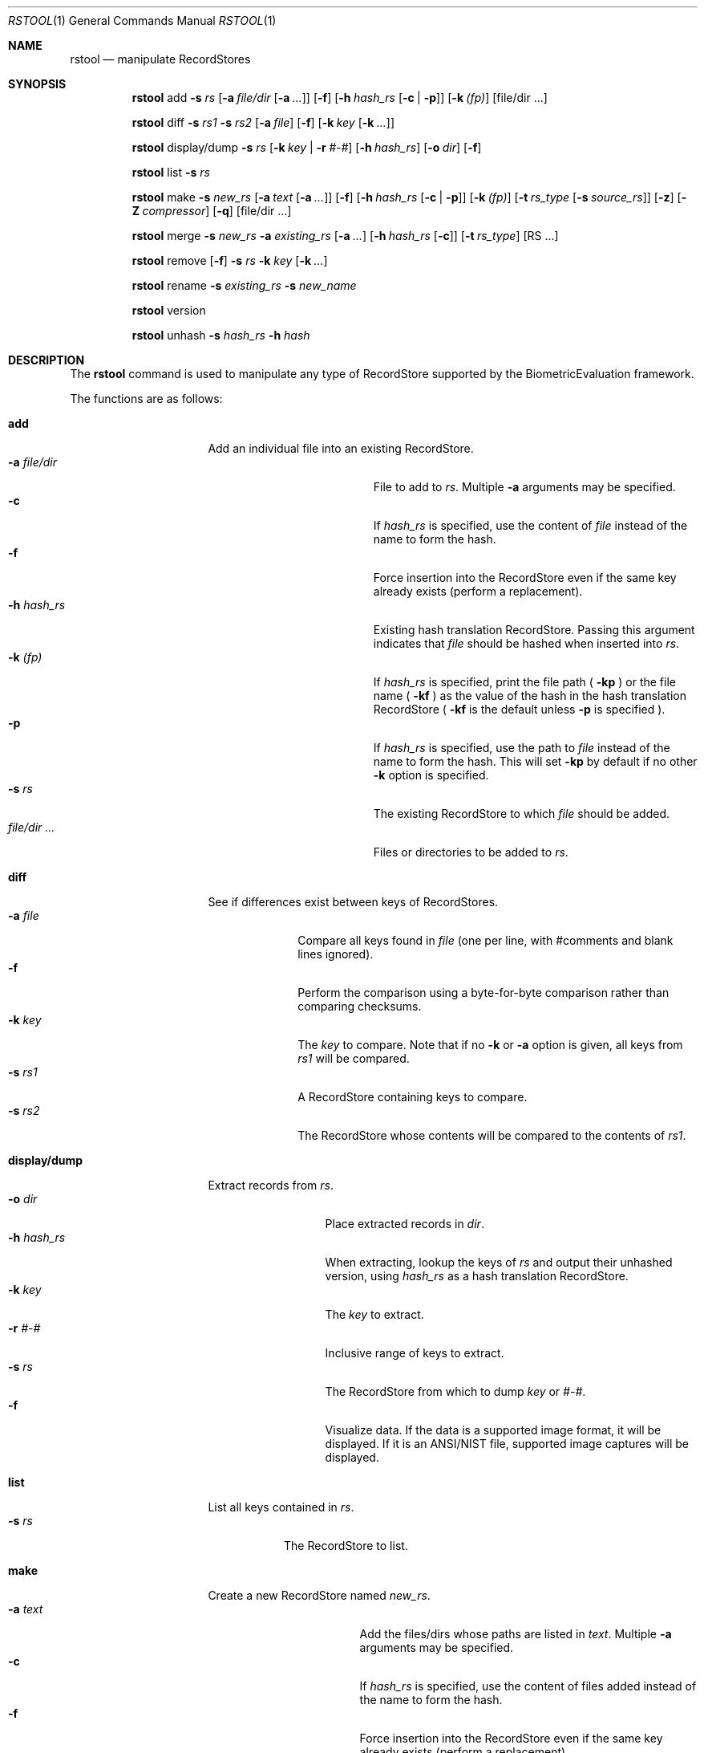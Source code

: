 .\"
.Dd March 06, 2014
.Dt RSTOOL 1
.Os "Mac OS X"
.Sh NAME
.Nm rstool
.Nd manipulate RecordStores
.\"
.Sh SYNOPSIS
\#
\# "rstool add" usage
.Nm
add
.Fl s
.Ar rs
.Op Fl a Ar file/dir Op Fl a Ar ...
.Op Fl f
.Op Fl h Ar hash_rs Op Fl c | Fl p
.Op Fl k Ar (fp)
.Op file/dir ...
.Pp
\#
.Nm
diff
.Fl s
.Ar rs1
.Fl s
.Ar rs2
.Op Fl a Ar file
.Op Fl f
.Op Fl k Ar key Op Fl k Ar ...
.Pp
.Nm
display/dump
.Fl s
.Ar rs
.Op Fl k Ar key | Fl r Ar #-#
.Op Fl h Ar hash_rs
.Op Fl o Ar dir
.Op Fl f
.Pp
.\"
.Nm
list
.Fl s
.Ar rs
.Pp
\#
\# "rstool make" example
.\"
.Nm
make
.Fl s
.Ar new_rs
.Op Fl a Ar text Op Fl a Ar ...
.Op Fl f
.Op Fl h Ar hash_rs Op Fl c | Fl p
.Op Fl k Ar (fp)
.Op Fl t Ar rs_type Op Fl s Ar source_rs
.Op Fl z
.Op Fl Z Ar compressor
.Op Fl q
.Op file/dir ...
.Pp
\#
.\"
.Nm
merge
.Fl s
.Ar new_rs
.Fl a
.Ar existing_rs
.Op Fl a Ar ...
.Op Fl h Ar hash_rs Op Fl c
.Op Fl t Ar rs_type
.Op RS ...
.Pp
.Nm
remove
.Op Fl f
.Fl s
.Ar rs
.Fl k
.Ar key
.Op Fl k Ar ...
.Pp
.Nm
rename
.Fl s Ar existing_rs
.Fl s Ar new_name
.Pp
.Nm
version
.Pp
.\"
.Nm
unhash
.Fl s
.Ar hash_rs
.Fl h
.Ar hash
.\"
.Sh DESCRIPTION
The
.Nm
command is used to manipulate any type of RecordStore supported by the BiometricEvaluation framework.
.Pp
The functions are as follows:
.\"
.Bl -tag -width "display/dump  "
\#
\# "rstool add" details
.It Cm add
Add an individual file into an existing RecordStore.
.Bl -tag -compact -width "file/dir ...    "
.It Cm -a Fa file/dir
File to add to 
.Fa rs .
Multiple
.Cm -a
arguments may be specified.
.It Cm -c
If 
.Fa hash_rs
is specified, use the content of
.Fa file
instead of the name to form the hash.
.It Cm -f
Force insertion into the RecordStore even if the same key already exists
(perform a replacement).
.It Cm -h Fa hash_rs
Existing hash translation RecordStore.  Passing this argument indicates that
.Fa file
should be hashed when inserted into
.Fa rs .
.It Cm -k Fa (fp)
If
.Fa hash_rs
is specified, print the file path (
.Cm -kp 
) or the file name (
.Cm -kf 
) as the value of the hash in the hash translation RecordStore (
.Cm -kf
is the default unless
.Cm -p 
is specified ).
.It Cm -p
If 
.Fa hash_rs
is specified, use the path to
.Fa file
instead of the name to form the hash.  This will set 
.Cm -kp
by default if no other
.Cm -k
option is specified.
.It Cm -s Fa rs
The existing RecordStore to which 
.Fa file
should be added.
.It Fa file/dir ...
Files or directories to be added to
.Fa rs .
.El
\#
.It Cm diff
See if differences exist between keys of RecordStores.
.\"
.Bl -tag -compact -width "file    "
.It Cm -a Fa file
Compare all keys found in
.Fa file 
(one per line, with #comments and blank lines ignored).
.It Cm -f
Perform the comparison using a byte-for-byte comparison rather than comparing
checksums.
.It Cm -k Fa key
The
.Fa key
to compare.  Note that if no
.Cm -k
or
.Cm -a
option is given, all keys from
.Fa rs1
will be compared.
.It Cm -s Fa rs1
A RecordStore containing keys to compare.
.It Cm -s Fa rs2
The RecordStore whose contents will be compared to the contents of
.Fa rs1 .
.El
\#
.It Cm display/dump
Extract records from 
.Fa rs .
.\"
.Bl -tag -compact -width "-h hash_rs "
.It Cm -o Fa dir
Place extracted records in
.Fa dir .
.It Cm -h Fa hash_rs
When extracting, lookup the keys of
.Fa rs
and output their unhashed version, using
.Fa hash_rs
as a hash translation RecordStore.
.It Cm -k Fa key
The
.Fa key
to extract.
.It Cm -r Fa #-#
Inclusive range of keys to extract.
.It Cm -s Fa rs
The RecordStore from which to dump
.Fa key
or
.Fa #-# .
.It Cm -f
Visualize data. If the data is a supported image format, 
it will be displayed. If it is an ANSI/NIST file, supported
image captures will be displayed.
.El
\#
.It Cm list
List all keys contained in
.Fa rs .
.Bl -tag -compact -width "-s rs "
.It Cm -s Fa rs
The RecordStore to list.
.El
\#
\# "rstool make" usage
.It Cm make
Create a new RecordStore named
.Fa new_rs .
.Bl -tag -compact -width "file/dir ...   "
.It Cm -a Fa text
Add the files/dirs whose paths are listed in
.Fa text .
Multiple 
.Cm -a
arguments may be specified.
.It Cm -c
If 
.Fa hash_rs
is specified, use the content of files added
instead of the name to form the hash.
.It Cm -f
Force insertion into the RecordStore even if the same key already exists
(perform a replacement).
.It Cm -h Fa hash_rs
Hash keys that will be added to 
.Fa new_rs
and create a hash translation RecordStore (of type
.Fa type )
at 
.Fa hash_rs 
that can be used with
.Cm unhash .
.It Cm -k Fa (fp)
If
.Fa hash_rs
is specified, print the file path (
.Cm -kp 
) or the file name (
.Cm -kf 
) as the value of the hash in the hash translation RecordStore (
.Cm -kf
is the default unless
.Cm -p 
is specified ).
.It Cm -p
If 
.Fa hash_rs
is specified, use the path to
.Fa dir/text/file
instead of the name to form the hash.  This will set 
.Cm -kp
by default if no other
.Cm -k
option is specified.
.It Cm -q
Don't show confirmation verbiage ("quiet").
.It Cm -s Fa new_rs
The RecordStore that will be created.
.It Cm -t Fa type
Create a
.Fa type
RecordStore, where type is:
.Bl -tag -compact
.It Fa Archive
.It Fa BerkeleyDB
(default)
.It Fa File
.It Fa List
(see 
.Cm NOTES
below)
.It Fa SQLite
.El
.It Cm -z
Compress records using the default strategy.
.It Cm -Z Fa compressor
Compress records using the
.Fa compressor
strategy, where
.Fa compressor
is:
.Bl -tag -compact
.It Fa GZIP
.El
.It Fa file/dir ...
Files/dirs to initially add to
.Fa new_rs .
\# 
.El
.It Cm merge
Merge one or more existing RecordStores into 
.Fa new_rs .
.Bl -tag -width "-a existing_rs " -compact
.It Cm -a Fa existing_rs
Add all records within
.Fa existing_rs
to 
.Fa new_rs .
Multiple 
.Cm -a
arguments may be specified.
.It Cm -c
If 
.Fa hash_rs
is specified, use the content of the values in the existing RecordStores
instead of the name to form the hash.
.It Cm -h Fa hash_rs
Hash the keys in
.Fa existing_rs
and create a hash translation RecordStore
(of type
.Fa type )
at 
.Fa hash_rs
that can be used with
.Cm unhash
before merging into
.Fa new_rs .
.It Cm -s Fa new_rs
The merge of all
.Cm -a
options.
.It Cm -t Fa type
Create a
.Fa type
RecordStore, where type is:
.Bl -tag -compact
.It Fa Archive
.It Fa BerkeleyDB
(default)
.It Fa File
.It Fa SQLite
.El
.It Fa RS ...
Additional RecordStores to merge into
.Fa new_rs
(same as 
.Cm -a).
.El
\#
.It Cm remove
Remove
.Fa key
from
.Fa rs .
.Bl -tag -compact -width "-k key "
.It Cm -f
Force removal, do not prompt.
.It Cm -k Fa key
The key to remove.  Multiple
.Cm -k
may be specified.
.It Cm -s Fa rs
The RecordStore from which to remove.
.El
.It Cm rename
.Bl -tag -compact -width "-s existing_rs "
.It Cm -s Fa existing_rs
Path to the RecordStore whose name should be changed.
.It Cm -s Fa new_name
New name for the RecordStore
.El
.It Cm version
Display the version of
.Nm
and exit.
.It Cm unhash
Extract the original form of 
.Fa hash .
.Bl -tag -compact -width "-s hash_rs "
.It Cm -h Fa hash
The hash to unhash.
.It Cm -s Fa hash_rs
The hash translation RecordStore.
.El
.El
.Sh NOTES
ListRecordStores can be managed by
.Nm , but some arguments will be ignored, notably anything to do with compression.
Adding and removing from a ListRecordStore only changes the ListRecordStore's 
KeyList and
.Nm not
the backing RecordStore.  See
.Cm EXAMPLES
for more information.
.Sh EXAMPLES
.Bl -tag -width
.It Li rstool merge -s 3B -a templates/3B-00001 -a templates/3B-00002
.Pp
Merge the RecordStores
.Em 3B-00001
and
.Em 3B-00002
into the new RecordStore
.Em 3B ,
that will be placed in the current working directory.
.Pp
.\"
.It Li rstool dump -s 3B -o exports
.Pp
Create a separate file for each record in 
.Em 3B
in the newly created directory
.Em exports .
.Pp
.\"
.It Li rstool list -s 3B > 3B_listing.txt
.Pp
Create a textfile named
.Em 3B_listing.txt
that contains the keys of all the records in
.Em 3B .
.Pp
.\"
.It Li rstool -s hash_translation_rs -h 26ab33fb2612fc4755479bf95736d53f
.Pp
Find the unhashed version of 
.Em 26ab33fb2612fc4755479bf95736d53f
using the 
.Em hash_translation_rs .
.Pp
.\"
.It Li rstool merge -s azla_new -a azla_db -t archive
.Pp
Convert
.Em azla_db
(a BerkeleyDB RecordStore) into an Archive RecordStore named
.Em azla_new .
.Pp
.\"
.It Li rstool make -s azla -a ~/images/azla/00001/ -a ~/images/azla/00002/
.Pp
Add the contents of the directories
.Em 00001
and
.Em 00002
into a newly formed RecordStore named
.Em azla .
.Pp
.\"
.It Li rstool make -s smallSubsetRS -t list -s $PWD/humongousRS key1 key2 key3
.Pp
Create a new ListRecordStore named
.Em smallSubsetRS
with keys
.Em key1 key2
and
.Em key3
referenced from the RecordStore named
.Em humongousRS .
It's somewhat important to use an absolute path for the source RecordStore.
.Pp
.El
.\"
.\"
.Sh VERSION
This man page is current for version 2.0 of
.Nm .
.Sh HISTORY
First released March 07, 2011 by NIST.

Updated to match changes to Evaluation Framework Record Store construction,
May 06, 2014 by NIST.
